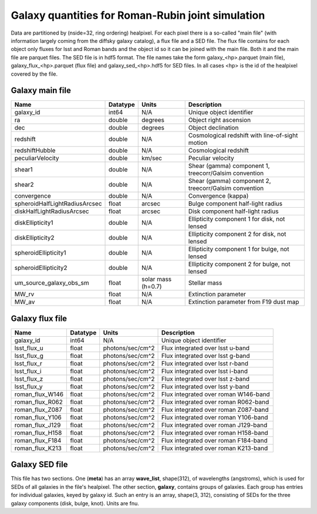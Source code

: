 ++++++++++++++++++++++++++++++++++++++++++++++++++
Galaxy quantities for Roman-Rubin joint simulation
++++++++++++++++++++++++++++++++++++++++++++++++++
Data are partitioned by (nside=32, ring ordering) healpixel. For each pixel
there is a so-called "main file" (with information largely coming from the
diffsky galaxy catalog), a flux file and a SED file. The flux file contains for
each object only fluxes for lsst and Roman bands and the object id so it can be
joined with the main file. Both it and the main file are parquet files. The
SED file is in hdf5 format. The file names take the form galaxy_<hp>.parquet
(main file), galaxy_flux_<hp>.parquet (flux file) and galaxy_sed_<hp>.hdf5 for
SED files.  In all cases <hp> is the id of the healpixel covered by the file.

Galaxy main file
----------------

=============================  ========  ==========  ==========================
Name                           Datatype  Units       Description
=============================  ========  ==========  ==========================
galaxy_id                      int64     N/A         Unique object identifier
ra                             double    degrees     Object right ascension
dec                            double    degrees     Object declination
redshift                       double    N/A         Cosmological redshift
                                                     with line-of-sight motion
redshiftHubble                 double    N/A         Cosmological redshift
peculiarVelocity               double    km/sec      Peculiar velocity
shear1                         double    N/A         Shear (gamma) component 1,
                                                     treecorr/Galsim convention
shear2                         double    N/A         Shear (gamma) component 2,
                                                     treecorr/Galsim convention
convergence                    double    N/A         Convergence (kappa)
spheroidHalfLightRadiusArcsec  float     arcsec      Bulge component half-light
                                                     radius
diskHalfLightRadiusArcsec      float     arcsec      Disk component half-light
                                                     radius
diskEllipticity1               double    N/A         Ellipticity component 1
                                                     for disk, not lensed
diskEllipticity2               double    N/A         Ellipticity component 2
                                                     for disk, not lensed
spheroidEllipticity1           double    N/A         Ellipticity component 1
                                                     for bulge, not lensed
spheroidEllipticity2           double    N/A         Ellipticity component 2
                                                     for bulge, not lensed
um_source_galaxy_obs_sm        float     solar mass  Stellar mass
                                         (h=0.7)
MW_rv                          float     N/A         Extinction parameter
MW_av                          float     N/A         Extinction parameter
                                                     from F19 dust map
=============================  ========  ==========  ==========================



Galaxy flux file
----------------

===============  ========   ================  ====================================
Name             Datatype   Units             Description
===============  ========   ================  ====================================
galaxy_id        int64      N/A               Unique object identifier
lsst_flux_u      float      photons/sec/cm^2  Flux integrated over lsst u-band
lsst_flux_g      float      photons/sec/cm^2  Flux integrated over lsst g-band
lsst_flux_r      float      photons/sec/cm^2  Flux integrated over lsst r-band
lsst_flux_i      float      photons/sec/cm^2  Flux integrated over lsst i-band
lsst_flux_z      float      photons/sec/cm^2  Flux integrated over lsst z-band
lsst_flux_y      float      photons/sec/cm^2  Flux integrated over lsst y-band
roman_flux_W146  float      photons/sec/cm^2  Flux integrated over roman W146-band
roman_flux_R062  float      photons/sec/cm^2  Flux integrated over roman R062-band
roman_flux_Z087  float      photons/sec/cm^2  Flux integrated over roman Z087-band
roman_flux_Y106  float      photons/sec/cm^2  Flux integrated over roman Y106-band
roman_flux_J129  float      photons/sec/cm^2  Flux integrated over roman J129-band
roman_flux_H158  float      photons/sec/cm^2  Flux integrated over roman H158-band
roman_flux_F184  float      photons/sec/cm^2  Flux integrated over roman F184-band
roman_flux_K213  float      photons/sec/cm^2  Flux integrated over roman K213-band
===============  ========   ================  ====================================

Galaxy SED file
---------------

This file has two sections. One (**meta**) has an array **wave_list**, shape(312),
of wavelengths (angstroms), which is used for SEDs of all galaxies in the file's healpixel.
The other section, **galaxy**, contains groups of galaxies.  Each group has entries
for individual galaxies, keyed by galaxy id. Such an entry is an array, shape(3, 312),
consisting of SEDs for the three galaxy components (disk, bulge, knot). Units are fnu.
